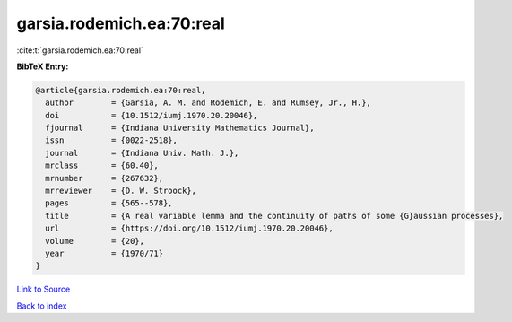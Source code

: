 garsia.rodemich.ea:70:real
==========================

:cite:t:`garsia.rodemich.ea:70:real`

**BibTeX Entry:**

.. code-block:: bibtex

   @article{garsia.rodemich.ea:70:real,
     author        = {Garsia, A. M. and Rodemich, E. and Rumsey, Jr., H.},
     doi           = {10.1512/iumj.1970.20.20046},
     fjournal      = {Indiana University Mathematics Journal},
     issn          = {0022-2518},
     journal       = {Indiana Univ. Math. J.},
     mrclass       = {60.40},
     mrnumber      = {267632},
     mrreviewer    = {D. W. Stroock},
     pages         = {565--578},
     title         = {A real variable lemma and the continuity of paths of some {G}aussian processes},
     url           = {https://doi.org/10.1512/iumj.1970.20.20046},
     volume        = {20},
     year          = {1970/71}
   }

`Link to Source <https://doi.org/10.1512/iumj.1970.20.20046},>`_


`Back to index <../By-Cite-Keys.html>`_
